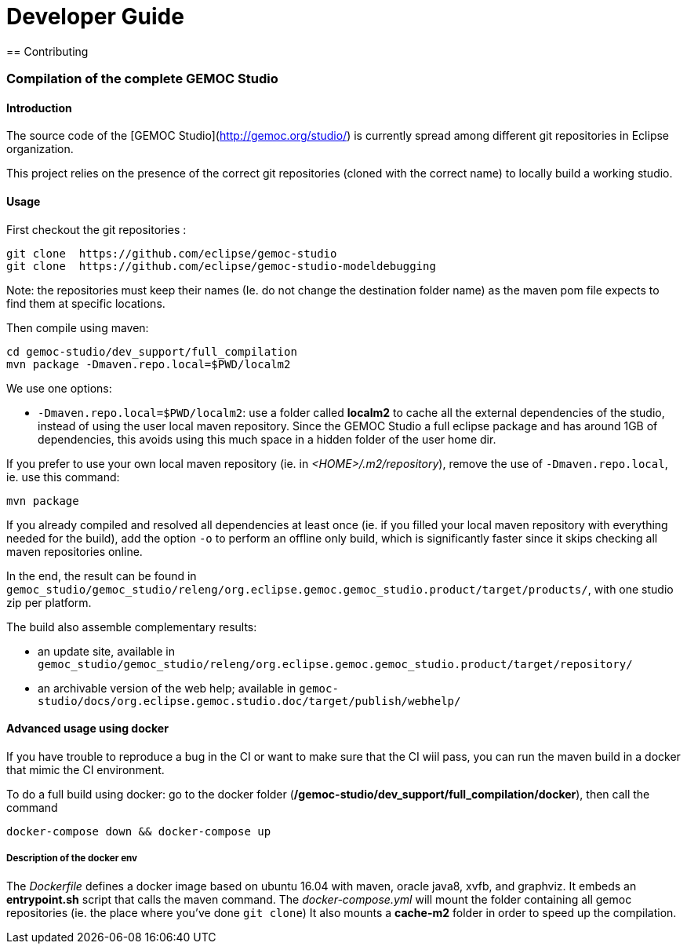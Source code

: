 ////////////////////////////////////////////////////////////////
//	Reproduce title only if not included in master documentation
////////////////////////////////////////////////////////////////
ifndef::includedInMaster[]

= Developer Guide
== Contributing

endif::[]


=== Compilation of the complete GEMOC Studio

==== Introduction

The source code of the [GEMOC Studio](http://gemoc.org/studio/) is currently spread among different git repositories in Eclipse organization.

This project relies on the presence of the correct git repositories (cloned with the correct name) to locally build a working studio.


==== Usage

First checkout the git repositories :

[source,bourne]
----
git clone  https://github.com/eclipse/gemoc-studio
git clone  https://github.com/eclipse/gemoc-studio-modeldebugging
----

Note: the repositories must keep their names (Ie. do not change the destination folder name) as the maven pom file expects to find them at specific locations.

Then compile using maven:

[source,bourne]
----
cd gemoc-studio/dev_support/full_compilation
mvn package -Dmaven.repo.local=$PWD/localm2 
----

We use one options:

- `-Dmaven.repo.local=$PWD/localm2`: use a folder called *localm2* to cache all the external dependencies of the studio, instead of using the user local maven repository. Since the GEMOC Studio a full eclipse package and has around 1GB of dependencies, this avoids using this much space in a hidden folder of the user home dir.


If you prefer to use your own local maven repository (ie. in _<HOME>/.m2/repository_), remove the use of `-Dmaven.repo.local`, ie. use this command:

[source,bourne]
----
mvn package 
----

If you already compiled and resolved all dependencies at least once (ie. if you filled your local maven repository with everything needed for the build), add the option `-o` to perform an offline only build, which is significantly faster since it skips checking all maven repositories online. 

In the end, the result can be found in `gemoc_studio/gemoc_studio/releng/org.eclipse.gemoc.gemoc_studio.product/target/products/`, with one studio zip per platform.


The build also assemble complementary results:
 
- an update site, available in `gemoc_studio/gemoc_studio/releng/org.eclipse.gemoc.gemoc_studio.product/target/repository/`
- an archivable version of the web help; available in `gemoc-studio/docs/org.eclipse.gemoc.studio.doc/target/publish/webhelp/`

==== Advanced usage using docker

If you have trouble to reproduce a bug in the CI or want to make sure that the CI wiil pass, you can run the maven build in a docker that mimic the CI environment.

To do a full build using docker: go to the docker folder (*/gemoc-studio/dev_support/full_compilation/docker*), then call the command

[source,bourne]
----
docker-compose down && docker-compose up
----

===== Description of the docker env

The _Dockerfile_ defines a docker image based on ubuntu 16.04 with maven, oracle java8, xvfb, and graphviz. It embeds an *entrypoint.sh* script that calls the maven command.
The _docker-compose.yml_ will mount the folder containing all gemoc repositories (ie. the place where you've done `git clone`) 
It also mounts a *cache-m2* folder in order to speed up the compilation.  
